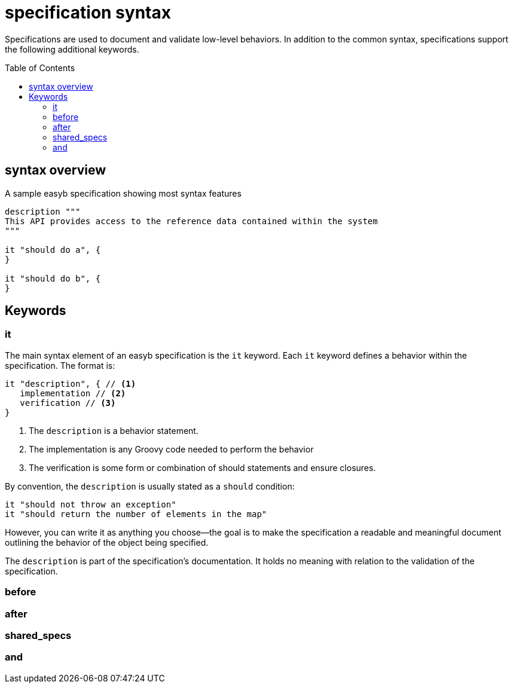 = specification syntax
:icons: font
:toc: preamble
:toc-title: Table of Contents
:toclevels: 2

Specifications are used to document and validate low-level behaviors. In addition to the common syntax, specifications
support the following additional keywords.

== syntax overview

.A sample easyb specification showing most syntax features
[source,groovy]
----
description """
This API provides access to the reference data contained within the system
"""

it "should do a", {
}

it "should do b", {
}
----

== Keywords

=== it

The main syntax element of an easyb specification is the `it` keyword. Each `it` keyword defines a behavior within the
specification. The format is:

[source]
----
it "description", { // <1>
   implementation // <2>
   verification // <3>
}
----
<1> The `description` is a behavior statement.
<2> The implementation is any Groovy code needed to perform the behavior
<3> The verification is some form or combination of should statements and ensure closures.

By convention, the `description` is usually stated as a `should` condition:

 it "should not throw an exception"
 it "should return the number of elements in the map"

However, you can write it as anything you choose--the goal is to make the specification a readable and meaningful
document outlining the behavior of the object being specified.

The `description` is part of the specification's documentation. It holds no meaning with relation to the validation of
the specification.

=== before

=== after

=== shared_specs

=== and

